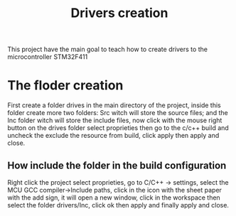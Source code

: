 #+title:Drivers creation

This project have the main goal to teach how to create drivers to the microcontroller STM32F411 

* The floder creation 

	First create a folder drives in the main directory of the project, inside this folder create more two folders: Src witch will store the source files; and the Inc 
	folder witch will store the include files, now click with the mouse right button on the drives folder select proprieties then go to the c/c++ build and uncheck
	the exclude the resource from build, click apply then apply and close.

** How include the folder in the build configuration

	 Right click the project select proprieties, go to C/C++ -> settings, select the MCU GCC compiler->Include paths, click in the icon with the sheet paper with the 
	 add sign, it will open a new window, click in the workspace then select the folder drivers/Inc, click ok then apply and finally apply and close.


